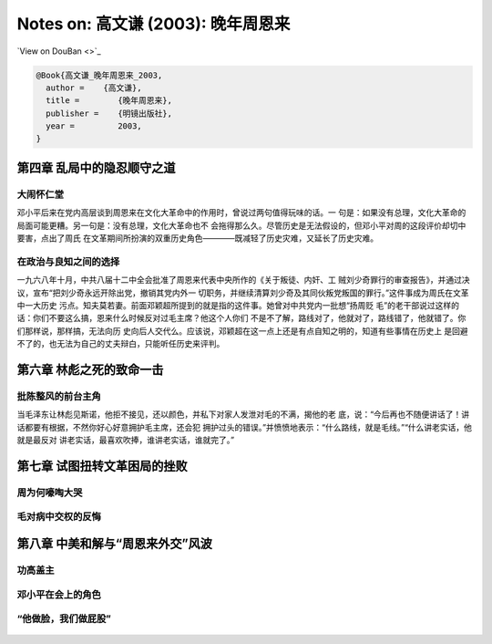 Notes on: 高文谦 (2003): 晚年周恩来
===================================

`View on DouBan <>`_

.. code-block:: bibtex

   @Book{高文谦_晚年周恩来_2003,
     author =    {高文谦},
     title =        {晚年周恩来},
     publisher =    {明镜出版社},
     year =         2003,
   }

第四章 乱局中的隐忍顺守之道
---------------------------

大闹怀仁堂
~~~~~~~~~~

邓小平后来在党内高层谈到周恩来在文化大革命中的作用时，曾说过两句值得玩味的话。一
句是：如果没有总理，文化大革命的局面可能更糟。另一句是：没有总理，文化大革命也不
会拖得那么久。尽管历史是无法假设的，但邓小平对周的这段评价却切中要害，点出了周氏
在文革期间所扮演的双重历史角色————既减轻了历史灾难，又延长了历史灾难。

在政治与良知之间的选择
~~~~~~~~~~~~~~~~~~~~~~

一九六八年十月，中共八届十二中全会批准了周恩来代表中央所作的《关于叛徒、内奸、工
贼刘少奇罪行的审查报告》，并通过决议，宣布“把刘少奇永远开除出党，撤销其党内外一
切职务，并继续清算刘少奇及其同伙叛党叛国的罪行。”这件事成为周氏在文革中一大历史
污点。知夫莫若妻。前面邓颖超所提到的就是指的这件事。她曾对中共党内一批想“扬周贬
毛”的老干部说过这样的话：你们不要这么搞，恩来什么时候反对过毛主席？他这个人你们
不是不了解，路线对了，他就对了，路线错了，他就错了。你们那样说，那样搞，无法向历
史向后人交代么。应该说，邓颖超在这一点上还是有点自知之明的，知道有些事情在历史上
是回避不了的，也无法为自己的丈夫辩白，只能听任历史来评判。

第六章 林彪之死的致命一击
-------------------------

批陈整风的前台主角
~~~~~~~~~~~~~~~~~~

当毛泽东让林彪见斯诺，他拒不接见，还以颜色，并私下对家人发泄对毛的不满，揭他的老
底，说：“今后再也不随便讲话了！讲话都要有根据，不然你好心好意拥护毛主席，还会犯
拥护过头的错误。”并愤愤地表示：“什么路线，就是毛线。”“什么讲老实话，他就是最反对
讲老实话，最喜欢吹捧，谁讲老实话，谁就完了。”

第七章 试图扭转文革困局的挫败
-----------------------------

周为何嚎啕大哭
~~~~~~~~~~~~~~

.. _gaowq_znl_p01.png:

.. figure:: images/gaowq_znl_p01.png
   :align: center


.. _gaowq_znl_p02.png:

.. figure:: images/gaowq_znl_p02.png
   :align: center

毛对病中交权的反悔
~~~~~~~~~~~~~~~~~~


.. _gaowq_znl_p03.png:

.. figure:: images/gaowq_znl_p03.png
   :align: center

.. _gaowq_znl_p04.png:

.. figure:: images/gaowq_znl_p04.png
   :align: center

.. _gaowq_znl_p05.png:

.. figure:: images/gaowq_znl_p05.png
   :align: center

.. _gaowq_znl_p06.png:

.. figure:: images/gaowq_znl_p06.png
   :align: center

第八章 中美和解与“周恩来外交”风波
---------------------------------

功高盖主
~~~~~~~~

.. _gaowq_znl_p07.png:

.. figure:: images/gaowq_znl_p07.png
   :align: center

.. _gaowq_znl_p08.png:

.. figure:: images/gaowq_znl_p08.png
   :align: center

.. _gaowq_znl_p09.png:

.. figure:: images/gaowq_znl_p09.png
   :align: center

邓小平在会上的角色
~~~~~~~~~~~~~~~~~~

.. _gaowq_znl_p10.png:

.. figure:: images/gaowq_znl_p10.png
   :align: center

.. _gaowq_znl_p11.png:

.. figure:: images/gaowq_znl_p11.png
   :align: center

.. _gaowq_znl_p12.png:

.. figure:: images/gaowq_znl_p12.png
   :align: center

.. _gaowq_znl_p13.png:

.. figure:: images/gaowq_znl_p13.png
   :align: center

.. _gaowq_znl_p14.png:

.. figure:: images/gaowq_znl_p14.png
   :align: center

.. _gaowq_znl_p15.png:

.. figure:: images/gaowq_znl_p15.png
   :align: center

.. _gaowq_znl_p16.png:

.. figure:: images/gaowq_znl_p16.png
   :align: center

“他做脸，我们做屁股”
~~~~~~~~~~~~~~~~~~~~

.. _gaowq_znl_p17.png:

.. figure:: images/gaowq_znl_p17.png
   :align: center

.. _gaowq_znl_p18.png:

.. figure:: images/gaowq_znl_p18.png
   :align: center
